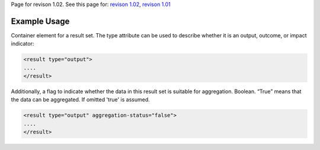 
Page for revison 1.02. See this page for: `revison
1.02 </standard/documentation/1.02/result>`__, `revison
1.01 </standard/documentation/1.0/result>`__

Example Usage
~~~~~~~~~~~~~

Container element for a result set. The type attribute can be used to
describe whether it is an output, outcome, or impact indicator:

.. code-block:: xml

        <result type="output">
        ....
        </result>

Additionally, a flag to indicate whether the data in this result set is
suitable for aggregation. Boolean. “True” means that the data can be
aggregated. If omitted 'true' is assumed.

.. code-block:: xml

        <result type="output" aggregation-status="false">
        ....
        </result>

